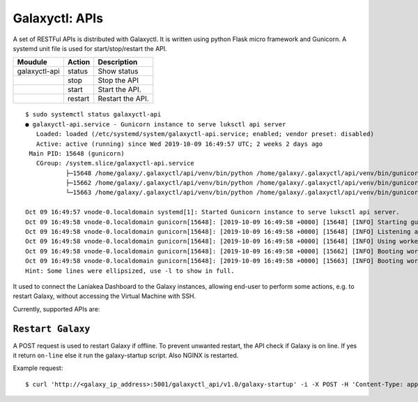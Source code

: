 Galaxyctl: APIs
===============

A set of RESTFul APIs is distributed with Galaxyctl. It is written using python Flask micro framework and Gunicorn. A systemd unit file is used for start/stop/restart the API.

=============  =========  ====================
Moudule        Action     Description
=============  =========  ====================
galaxyctl-api  status     Show status
|              stop       Stop the API
|              start      Start the API.
|              restart    Restart the API.
=============  =========  ====================

::

  $ sudo systemctl status galaxyctl-api
  ● galaxyctl-api.service - Gunicorn instance to serve luksctl api server
     Loaded: loaded (/etc/systemd/system/galaxyctl-api.service; enabled; vendor preset: disabled)
     Active: active (running) since Wed 2019-10-09 16:49:57 UTC; 2 weeks 2 days ago
   Main PID: 15648 (gunicorn)
     CGroup: /system.slice/galaxyctl-api.service
             ├─15648 /home/galaxy/.galaxyctl/api/venv/bin/python /home/galaxy/.galaxyctl/api/venv/bin/gunicorn --workers 2 --b...
             ├─15662 /home/galaxy/.galaxyctl/api/venv/bin/python /home/galaxy/.galaxyctl/api/venv/bin/gunicorn --workers 2 --b...
             └─15663 /home/galaxy/.galaxyctl/api/venv/bin/python /home/galaxy/.galaxyctl/api/venv/bin/gunicorn --workers 2 --b...
  
  Oct 09 16:49:57 vnode-0.localdomain systemd[1]: Started Gunicorn instance to serve luksctl api server.
  Oct 09 16:49:58 vnode-0.localdomain gunicorn[15648]: [2019-10-09 16:49:58 +0000] [15648] [INFO] Starting gunicorn 19.9.0
  Oct 09 16:49:58 vnode-0.localdomain gunicorn[15648]: [2019-10-09 16:49:58 +0000] [15648] [INFO] Listening at: http://0....5648)
  Oct 09 16:49:58 vnode-0.localdomain gunicorn[15648]: [2019-10-09 16:49:58 +0000] [15648] [INFO] Using worker: sync
  Oct 09 16:49:58 vnode-0.localdomain gunicorn[15648]: [2019-10-09 16:49:58 +0000] [15662] [INFO] Booting worker with pid: 15662
  Oct 09 16:49:58 vnode-0.localdomain gunicorn[15648]: [2019-10-09 16:49:58 +0000] [15663] [INFO] Booting worker with pid: 15663
  Hint: Some lines were ellipsized, use -l to show in full.

It used to connect the Laniakea Dashboard to the Galaxy instances, allowing end-user to perform some actions, e.g. to restart Galaxy, without accessing the Virtual Machine with SSH.

Currently, supported APIs are:

******************
``Restart Galaxy``
******************

A POST request is used to restart Galaxy if offline. To prevent unwanted restart, the API check if Galaxy is on line. If yes it return ``on-line`` else it run the galaxy-startup script. Also NGINX is restarted.

Example request:

::

  $ curl 'http://<galaxy_ip_address>:5001/galaxyctl_api/v1.0/galaxy-startup' -i -X POST -H 'Content-Type: application/json' -d '{"endpoint": "http://<galaxy_ip_address>/galaxy"}' 
